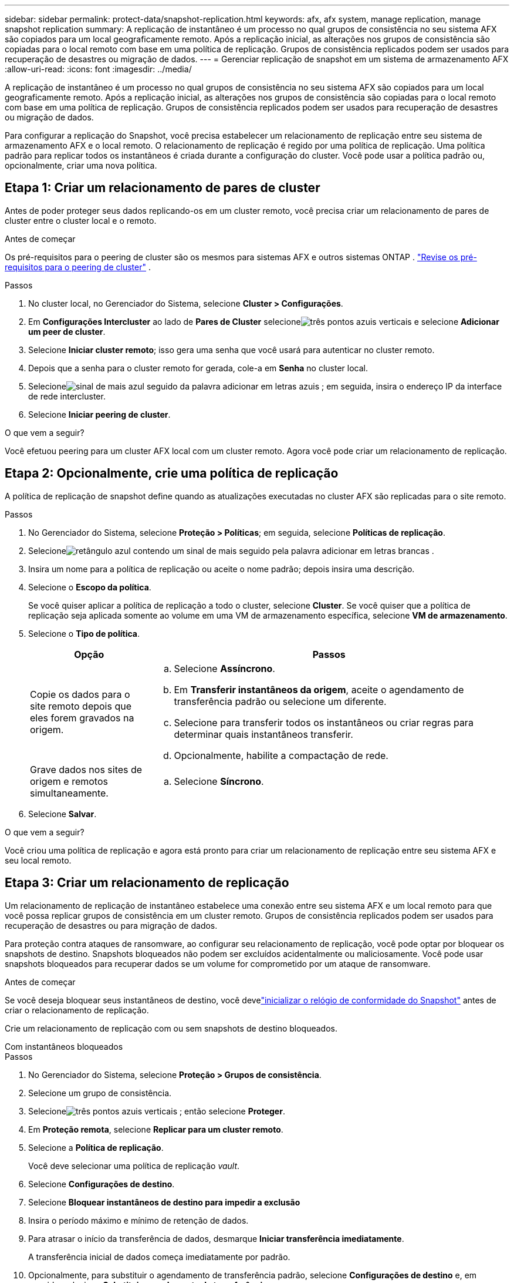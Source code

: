 ---
sidebar: sidebar 
permalink: protect-data/snapshot-replication.html 
keywords: afx, afx system, manage replication, manage snapshot replication 
summary: A replicação de instantâneo é um processo no qual grupos de consistência no seu sistema AFX são copiados para um local geograficamente remoto.  Após a replicação inicial, as alterações nos grupos de consistência são copiadas para o local remoto com base em uma política de replicação.  Grupos de consistência replicados podem ser usados para recuperação de desastres ou migração de dados. 
---
= Gerenciar replicação de snapshot em um sistema de armazenamento AFX
:allow-uri-read: 
:icons: font
:imagesdir: ../media/


[role="lead"]
A replicação de instantâneo é um processo no qual grupos de consistência no seu sistema AFX são copiados para um local geograficamente remoto.  Após a replicação inicial, as alterações nos grupos de consistência são copiadas para o local remoto com base em uma política de replicação.  Grupos de consistência replicados podem ser usados para recuperação de desastres ou migração de dados.

Para configurar a replicação do Snapshot, você precisa estabelecer um relacionamento de replicação entre seu sistema de armazenamento AFX e o local remoto.  O relacionamento de replicação é regido por uma política de replicação.  Uma política padrão para replicar todos os instantâneos é criada durante a configuração do cluster.  Você pode usar a política padrão ou, opcionalmente, criar uma nova política.



== Etapa 1: Criar um relacionamento de pares de cluster

Antes de poder proteger seus dados replicando-os em um cluster remoto, você precisa criar um relacionamento de pares de cluster entre o cluster local e o remoto.

.Antes de começar
Os pré-requisitos para o peering de cluster são os mesmos para sistemas AFX e outros sistemas ONTAP . link:https://docs.netapp.com/us-en/ontap/peering/prerequisites-cluster-peering-reference.html["Revise os pré-requisitos para o peering de cluster"^] .

.Passos
. No cluster local, no Gerenciador do Sistema, selecione *Cluster > Configurações*.
. Em *Configurações Intercluster* ao lado de *Pares de Cluster* selecioneimage:icon_kabob.gif["três pontos azuis verticais"] e selecione *Adicionar um peer de cluster*.
. Selecione *Iniciar cluster remoto*; isso gera uma senha que você usará para autenticar no cluster remoto.
. Depois que a senha para o cluster remoto for gerada, cole-a em *Senha* no cluster local.
. Selecioneimage:icon_add.gif["sinal de mais azul seguido da palavra adicionar em letras azuis"] ; em seguida, insira o endereço IP da interface de rede intercluster.
. Selecione *Iniciar peering de cluster*.


.O que vem a seguir?
Você efetuou peering para um cluster AFX local com um cluster remoto.  Agora você pode criar um relacionamento de replicação.



== Etapa 2: Opcionalmente, crie uma política de replicação

A política de replicação de snapshot define quando as atualizações executadas no cluster AFX são replicadas para o site remoto.

.Passos
. No Gerenciador do Sistema, selecione *Proteção > Políticas*; em seguida, selecione *Políticas de replicação*.
. Selecioneimage:icon_add_blue_bg.png["retângulo azul contendo um sinal de mais seguido pela palavra adicionar em letras brancas"] .
. Insira um nome para a política de replicação ou aceite o nome padrão; depois insira uma descrição.
. Selecione o *Escopo da política*.
+
Se você quiser aplicar a política de replicação a todo o cluster, selecione *Cluster*.  Se você quiser que a política de replicação seja aplicada somente ao volume em uma VM de armazenamento específica, selecione *VM de armazenamento*.

. Selecione o *Tipo de política*.
+
[cols="2,6a"]
|===
| Opção | Passos 


| Copie os dados para o site remoto depois que eles forem gravados na origem.  a| 
.. Selecione *Assíncrono*.
.. Em *Transferir instantâneos da origem*, aceite o agendamento de transferência padrão ou selecione um diferente.
.. Selecione para transferir todos os instantâneos ou criar regras para determinar quais instantâneos transferir.
.. Opcionalmente, habilite a compactação de rede.




| Grave dados nos sites de origem e remotos simultaneamente.  a| 
.. Selecione *Síncrono*.


|===
. Selecione *Salvar*.


.O que vem a seguir?
Você criou uma política de replicação e agora está pronto para criar um relacionamento de replicação entre seu sistema AFX e seu local remoto.



== Etapa 3: Criar um relacionamento de replicação

Um relacionamento de replicação de instantâneo estabelece uma conexão entre seu sistema AFX e um local remoto para que você possa replicar grupos de consistência em um cluster remoto.  Grupos de consistência replicados podem ser usados para recuperação de desastres ou para migração de dados.

Para proteção contra ataques de ransomware, ao configurar seu relacionamento de replicação, você pode optar por bloquear os snapshots de destino.  Snapshots bloqueados não podem ser excluídos acidentalmente ou maliciosamente.  Você pode usar snapshots bloqueados para recuperar dados se um volume for comprometido por um ataque de ransomware.

.Antes de começar
Se você deseja bloquear seus instantâneos de destino, você develink:../secure-data/ransomware-protection.html#initialize-the-snaplock-compliance-clock["inicializar o relógio de conformidade do Snapshot"] antes de criar o relacionamento de replicação.

Crie um relacionamento de replicação com ou sem snapshots de destino bloqueados.

[role="tabbed-block"]
====
.Com instantâneos bloqueados
--
.Passos
. No Gerenciador do Sistema, selecione *Proteção > Grupos de consistência*.
. Selecione um grupo de consistência.
. Selecioneimage:icon_kabob.gif["três pontos azuis verticais"] ; então selecione *Proteger*.
. Em *Proteção remota*, selecione *Replicar para um cluster remoto*.
. Selecione a *Política de replicação*.
+
Você deve selecionar uma política de replicação _vault_.

. Selecione *Configurações de destino*.
. Selecione *Bloquear instantâneos de destino para impedir a exclusão*
. Insira o período máximo e mínimo de retenção de dados.
. Para atrasar o início da transferência de dados, desmarque *Iniciar transferência imediatamente*.
+
A transferência inicial de dados começa imediatamente por padrão.

. Opcionalmente, para substituir o agendamento de transferência padrão, selecione *Configurações de destino* e, em seguida, selecione *Substituir agendamento de transferência*.
+
Seu cronograma de transferência deve ter no mínimo 30 minutos para ser suportado.

. Selecione *Salvar*.


--
.Sem snapshots bloqueados
--
.Passos
. No Gerenciador do Sistema, selecione *Proteção > Replicação*.
. Selecione para criar o relacionamento de replicação com destino local ou origem local.
+
[cols="2,2"]
|===
| Opção | Passos 


| Destinos locais  a| 
.. Selecione *Destinos locais* e, em seguida, selecioneimage:icon_replicate_blue_bg.png["retângulo com fundo azul e a palavra replicar em letras brancas"] .
.. Pesquise e selecione o grupo de consistência de origem.
+
O grupo de consistência _source_ refere-se ao grupo de consistência no seu cluster local que você deseja replicar.





| Fontes locais  a| 
.. Selecione *Fontes locais* e, em seguida, selecioneimage:icon_replicate_blue_bg.png["retângulo com fundo azul e a palavra replicar em letras brancas"] .
.. Pesquise e selecione o grupo de consistência de origem.
+
O grupo de consistência _source_ refere-se ao grupo de consistência no seu cluster local que você deseja replicar.

.. Em *Destino de replicação*, selecione o cluster para replicar; em seguida, selecione a VM de armazenamento.


|===
. Selecione uma política de replicação.
. Para atrasar o início da transferência de dados, selecione *Configurações de destino*; depois desmarque *Iniciar transferência imediatamente*.
+
A transferência inicial de dados começa imediatamente por padrão.

. Opcionalmente, para substituir o agendamento de transferência padrão, selecione *Configurações de destino* e, em seguida, selecione *Substituir agendamento de transferência*.
+
Seu cronograma de transferência deve ter no mínimo 30 minutos para ser suportado.

. Selecione *Salvar*.


--
====
.O que vem a seguir?
Agora que você criou uma política de replicação e um relacionamento, sua transferência de dados inicial começa conforme definido em sua política de replicação.  Opcionalmente, você pode testar seu failover de replicação para verificar se o failover bem-sucedido pode ocorrer se o seu sistema AFX ficar offline.



== Etapa 4: teste de failover de replicação

Opcionalmente, valide se você pode fornecer com sucesso dados de volumes replicados em um cluster remoto se o cluster de origem estiver offline.

.Passos
. No Gerenciador do Sistema, selecione *Proteção > Replicação*.
. Passe o mouse sobre o relacionamento de replicação que deseja testar e selecioneimage:icon_kabob.gif["três pontos azuis verticais"] .
. Selecione *Testar failover*.
. Insira as informações de failover e selecione *Testar failover*.


.O que vem a seguir?
Agora que seus dados estão protegidos com replicação de instantâneos para recuperação de desastres, você develink:../secure-data/encrypt-data-at-rest.html["criptografe seus dados em repouso"] para que ele não possa ser lido caso um disco no seu sistema AFX seja reutilizado, devolvido, extraviado ou roubado.
